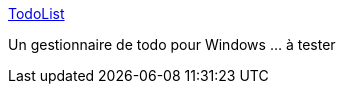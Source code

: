 :jbake-type: post
:jbake-status: published
:jbake-title: TodoList
:jbake-tags: freeware,management,productivité,software,utilities,tool,windows,gtd,_mois_sept.,_année_2006
:jbake-date: 2006-09-06
:jbake-depth: ../
:jbake-uri: shaarli/1157544273000.adoc
:jbake-source: https://nicolas-delsaux.hd.free.fr/Shaarli?searchterm=http%3A%2F%2Fwww.codeproject.com%2Ftools%2FToDoList2.asp&searchtags=freeware+management+productivit%C3%A9+software+utilities+tool+windows+gtd+_mois_sept.+_ann%C3%A9e_2006
:jbake-style: shaarli

http://www.codeproject.com/tools/ToDoList2.asp[TodoList]

Un gestionnaire de todo pour Windows ... à tester
